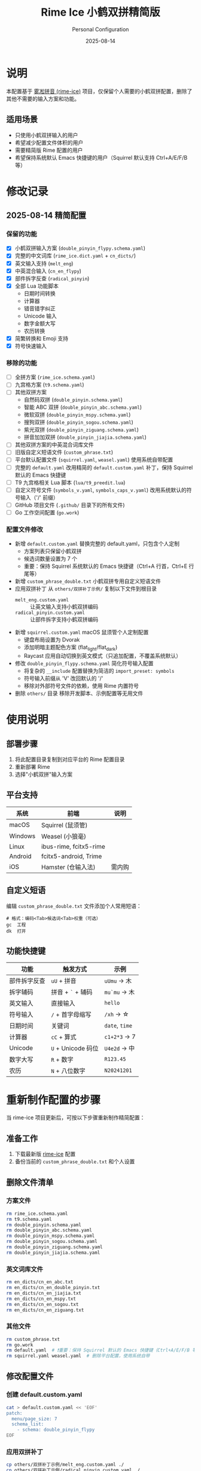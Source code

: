 :PROPERTIES:
:ID:       BA1D136E-CCB3-4854-ADE6-89FCAA9EC030
:END:
#+TITLE: Rime Ice 小鹤双拼精简版
#+AUTHOR: Personal Configuration
#+DATE: 2025-08-14

[[./light.png]]

[[./dark.png]]

* 说明

本配置基于 [[https://github.com/iDvel/rime-ice][雾凇拼音 (rime-ice)]] 项目，仅保留个人需要的小鹤双拼配置，删除了其他不需要的输入方案和功能。

** 适用场景
- 只使用小鹤双拼输入的用户
- 希望减少配置文件体积的用户
- 需要精简版 Rime 配置的用户
- 希望保持系统默认 Emacs 快捷键的用户（Squirrel 默认支持 Ctrl+A/E/F/B 等）

* 修改记录

** 2025-08-14 精简配置
*** 保留的功能
- [X] 小鹤双拼输入方案 (=double_pinyin_flypy.schema.yaml=)
- [X] 完整的中文词库 (=rime_ice.dict.yaml= + =cn_dicts/=)
- [X] 英文输入支持 (=melt_eng=)
- [X] 中英混合输入 (=cn_en_flypy=)
- [X] 部件拆字反查 (=radical_pinyin=)
- [X] 全部 Lua 功能脚本
  - 日期时间转换
  - 计算器
  - 错音错字纠正
  - Unicode 输入
  - 数字金额大写
  - 农历转换
- [X] 简繁转换和 Emoji 支持
- [X] 符号快速输入

*** 移除的功能
- [-] 全拼方案 (=rime_ice.schema.yaml=)
- [-] 九宫格方案 (=t9.schema.yaml=)
- [-] 其他双拼方案
  - 自然码双拼 (=double_pinyin.schema.yaml=)
  - 智能 ABC 双拼 (=double_pinyin_abc.schema.yaml=)
  - 微软双拼 (=double_pinyin_mspy.schema.yaml=)
  - 搜狗双拼 (=double_pinyin_sogou.schema.yaml=)
  - 紫光双拼 (=double_pinyin_ziguang.schema.yaml=)
  - 拼音加加双拼 (=double_pinyin_jiajia.schema.yaml=)
- [-] 其他双拼方案的中英混合词库文件
- [-] 旧版自定义短语文件 (=custom_phrase.txt=)
- [-] 平台默认配置文件 (=squirrel.yaml=, =weasel.yaml=) 使用系统自带配置
- [-] 完整的 =default.yaml= 改用精简的 =default.custom.yaml= 补丁，保持 Squirrel 默认的 Emacs 快捷键
- [-] T9 九宫格相关 Lua 脚本 (=lua/t9_preedit.lua=)
- [-] 自定义符号文件 (=symbols_v.yaml=, =symbols_caps_v.yaml=) 改用系统默认的符号输入（'/' 前缀）
- [-] GitHub 项目文件 (=.github/= 目录下的所有文件)
- [-] Go 工作空间配置 (=go.work=)

*** 配置文件修改
- 新增 =default.custom.yaml= 替换完整的 default.yaml，只包含个人定制
  - 方案列表只保留小鹤双拼
  - 候选词数量设置为 7 个
  - 重要：保持 Squirrel 系统默认的 Emacs 快捷键（Ctrl+A 行首，Ctrl+E 行尾等）
- 新增 =custom_phrase_double.txt= 小鹤双拼专用自定义短语文件
- 应用双拼补丁 从 =others/双拼补丁示例/= 复制以下文件到根目录
  - =melt_eng.custom.yaml= :: 让英文输入支持小鹤双拼编码
  - =radical_pinyin.custom.yaml= :: 让部件拆字支持小鹤双拼编码
- 新增 =squirrel.custom.yaml= macOS 鼠须管个人定制配置
  - 键盘布局设置为 Dvorak
  - 添加明暗主题配色方案 (flat_light/flat_dark)
  - Raycast 应用自动切换到英文模式（只追加配置，不覆盖系统默认）
- 修改 =double_pinyin_flypy.schema.yaml= 简化符号输入配置
  - 将复杂的 =__include= 配置替换为简洁的 =import_preset: symbols=
  - 符号输入前缀从 'V' 改回默认的 '/'
  - 移除对外部符号文件的依赖，使用 Rime 内置符号
- 删除 =others/= 目录 移除开发脚本、示例配置等无用文件

* 使用说明

** 部署步骤
1. 将此配置目录复制到对应平台的 Rime 配置目录
2. 重新部署 Rime
3. 选择"小鹤双拼"输入方案

** 平台支持
| 系统    | 前端                   | 说明  |
|---------+------------------------+-------|
| macOS   | Squirrel (鼠须管)       |       |
| Windows | Weasel (小狼毫)         |       |
| Linux   | ibus-rime, fcitx5-rime |       |
| Android | fcitx5-android, Trime  |       |
| iOS     | Hamster (仓输入法)      | 需内购 |

** 自定义短语
编辑 =custom_phrase_double.txt= 文件添加个人常用短语：

#+begin_src text
# 格式：编码<Tab>候选词<Tab>权重（可选）
gc	工程
dk	打开
#+end_src

** 功能快捷键

| 功能       | 触发方式          | 示例       |
|------------+------------------+------------|
| 部件拆字反查 | =uU= + 拼音        | =uUmu= → 木  |
| 拆字辅码    | 拼音 + =`= + 辅码   | =mu`mu= → 木 |
| 英文输入    | 直接输入          | =hello=      |
| 符号输入    | =/= + 首字母缩写    | =/xh= → ☆   |
| 日期时间    | 关键词            | =date=, =time= |
| 计算器      | =cC= + 算式        | =c1+2*3= → 7 |
| Unicode    | =U= + Unicode 码位 | =U4e2d= → 中 |
| 数字大写    | =R= + 数字         | =R123.45=    |
| 农历       | =N= + 八位数字      | =N20241201=  |

* 重新制作配置的步骤

当 rime-ice 项目更新后，可按以下步骤重新制作精简配置：

** 准备工作
1. 下载最新版 [[https://github.com/iDvel/rime-ice][rime-ice]] 配置
2. 备份当前的 =custom_phrase_double.txt= 和个人设置

** 删除文件清单
*** 方案文件
#+begin_src bash
rm rime_ice.schema.yaml
rm t9.schema.yaml
rm double_pinyin.schema.yaml
rm double_pinyin_abc.schema.yaml
rm double_pinyin_mspy.schema.yaml
rm double_pinyin_sogou.schema.yaml
rm double_pinyin_ziguang.schema.yaml
rm double_pinyin_jiajia.schema.yaml
#+end_src

*** 英文词库文件
#+begin_src bash
rm en_dicts/cn_en_abc.txt
rm en_dicts/cn_en_double_pinyin.txt
rm en_dicts/cn_en_jiajia.txt
rm en_dicts/cn_en_mspy.txt
rm en_dicts/cn_en_sogou.txt
rm en_dicts/cn_en_ziguang.txt
#+end_src

*** 其他文件
#+begin_src bash
rm custom_phrase.txt
rm go.work
rm default.yaml  # ❗️重要：保持 Squirrel 默认的 Emacs 快捷键（Ctrl+A/E/F/B 等）
rm squirrel.yaml weasel.yaml  # 删除平台配置，使用系统自带
#+end_src

** 修改配置文件
*** 创建 default.custom.yaml
#+begin_src bash
cat > default.custom.yaml << 'EOF'
patch:
  menu/page_size: 7
  schema_list:
    - schema: double_pinyin_flypy
EOF
#+end_src

*** 应用双拼补丁
#+begin_src bash
cp others/双拼补丁示例/melt_eng.custom.yaml ./
cp others/双拼补丁示例/radical_pinyin.custom.yaml ./
#+end_src

*** 修改符号输入配置
直接编辑 =double_pinyin_flypy.schema.yaml= 文件，简化符号配置：

#+begin_src yaml
# 将复杂的 punctuator 配置替换为简洁版本
punctuator:
  import_preset: symbols

# 在 recognizer/patterns 中更新符号前缀
recognizer:
  patterns:
    punct: "^/([0-9]0?|[A-Za-z]+)$"  # 使用 / 前缀而不是 V 前缀
#+end_src

*** 创建自定义短语文件
#+begin_src bash
touch custom_phrase_double.txt
#+end_src

*** 创建 macOS 定制配置
#+begin_src bash
cat > squirrel.custom.yaml << 'EOF'
patch:
  keyboard_layout: Dvorak

  style:
    color_scheme: flat_light
    color_scheme_dark: flat_dark

  # 只追加/修改某个 app 的设置，不覆盖系统默认 app_options：
  "app_options/com.raycast.macos":
    ascii_mode: true

  preset_color_schemes:
    flat_light:
      name: "扁平明／Flat Light"
      candidate_list_layout: linear
      inline_preedit: true
      translucency: true
      mutual_exclusive: true
      corner_radius: 12.0
      hilited_corner_radius: 12.0
      border_height: -1.0
      border_width: -1.0
      line_spacing: 4.0
      spacing: 10.0
      alpha: 80
      shadow_size: 1.0
      color_space: display_p3
      back_color: 0x1AFFFFFF
      candidate_text_color: 0xB3000000
      comment_text_color: 0x80333333
      label_color: 0xBB333333
      hilited_candidate_back_color: 0x4DFFFFFF
      hilited_candidate_text_color: 0x000000
      hilited_comment_text_color: 0xBF333333
      hilited_candidate_label_color: 0x000000
      preedit_back_color: 0x1A000000
      text_color: 0xBF323232
      hilited_text_color: 0xBF1A1A1A
    flat_dark:
      name: "扁平暗／Flat Dark"
      candidate_list_layout: linear
      inline_preedit: true #单行显示
      translucency: true
      mutual_exclusive: true
      corner_radius: 12.0
      hilited_corner_radius: 12.0
      border_height: -1.0
      border_width: -1.0
      line_spacing: 4.0
      spacing: 10.0
      alpha: 80
      shadow_size: 1.0
      color_space: display_p3
      back_color: 0x1A000000           # 半透明黑色背景
      candidate_text_color: 0xB3FFFFFF  # 候选词文字：白色
      comment_text_color: 0x80CCCCCC    # 注释文字：浅灰色
      label_color: 0xBBCCCCCC           # 序号标签：浅灰色
      hilited_candidate_back_color: 0x4D000000  # 高亮候选词背景：深黑色
      hilited_candidate_text_color: 0xFFFFFF    # 高亮候选词文字：纯白
      hilited_comment_text_color: 0xBFCCCCCC    # 高亮注释：浅灰色
      hilited_candidate_label_color: 0xFFFFFF   # 高亮序号：纯白
      preedit_back_color: 0x1AFFFFFF   # 编码区背景：半透明白色
      text_color: 0xBFCDCDCD           # 编码区文字：浅灰色
      hilited_text_color: 0xBFE5E5E5   # 编码区高亮文字：更亮的灰色
EOF
#+end_src

** 清理工作
#+begin_src bash
rm -rf others/
#+end_src

** 验证文件

最终保留的文件结构应该是：
- =double_pinyin_flypy.schema.yaml=
- =default.custom.yaml= (替代完整的 default.yaml)
- =custom_phrase_double.txt=
- =melt_eng.custom.yaml=
- =radical_pinyin.custom.yaml=
- =squirrel.custom.yaml= (macOS 专用)
- =rime_ice.dict.yaml=
- =melt_eng.dict.yaml=, =melt_eng.schema.yaml=
- =radical_pinyin.dict.yaml=, =radical_pinyin.schema.yaml=
- Lua 脚本目录 (=lua/=)，但不包含 T9 相关脚本
- (不包含 =default.yaml=, =squirrel.yaml=, =weasel.yaml=，使用系统自带配置)
- =cn_dicts/= 目录
- =en_dicts/= 目录 (只保留 =cn_en.txt=, =cn_en_flypy.txt=, =en.dict.yaml=, =en_ext.dict.yaml=)
- =opencc/= 目录

* 原始项目

本配置基于 [[https://github.com/iDvel/rime-ice][iDvel/rime-ice]] 项目制作。

原项目采用 GPL 3.0 协议开源，感谢原作者 Dvel 及所有贡献者的辛勤工作。

** 相关链接
- [[https://github.com/iDvel/rime-ice][雾凇拼音项目主页]]
- [[https://dvel.me/posts/rime-ice/][雾凇拼音详细介绍]]
- [[https://rime.im/][Rime 输入法引擎官网]]
